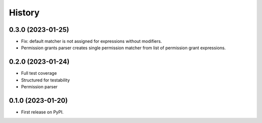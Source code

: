 =======
History
=======

0.3.0 (2023-01-25)
-------------------

* Fix: default matcher is not assigned for expressions without modifiers.
* Permission grants parser creates single permission matcher from list of permission grant expressions.

0.2.0 (2023-01-24)
------------------

* Full test coverage
* Structured for testability
* Permission parser

0.1.0 (2023-01-20)
------------------

* First release on PyPI.
